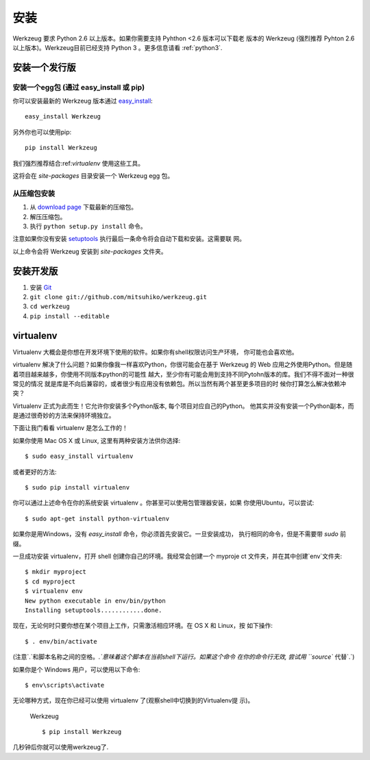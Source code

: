 ====
安装
====

Werkzeug 要求 Python 2.6 以上版本。如果你需要支持 Pyhthon <2.6 版本可以下载老
版本的 Werkzeug (强烈推荐 Pyhton 2.6 以上版本)。Werkzeug目前已经支持 Python 3
。更多信息请看 :ref:`python3`.


安装一个发行版
=============

安装一个egg包 (通过 easy_install 或 pip)
----------------------------------------

你可以安装最新的 Werkzeug 版本通过 `easy_install`_::

    easy_install Werkzeug

另外你也可以使用pip::

    pip install Werkzeug

我们强烈推荐结合:ref:`virtualenv` 使用这些工具。

这将会在 `site-packages` 目录安装一个 Werkzeug egg 包。

从压缩包安装
-------------------------

1.  从 `download page`_ 下载最新的压缩包。
2.  解压压缩包。
3.  执行 ``python setup.py install`` 命令。

注意如果你没有安装 `setuptools`_  执行最后一条命令将会自动下载和安装。这需要联
网。

以上命令会将 Werkzeug 安装到 `site-packages` 文件夹。


安装开发版
==================================

1.  安装 `Git`_
2.  ``git clone git://github.com/mitsuhiko/werkzeug.git``
3.  ``cd werkzeug``
4.  ``pip install --editable``

.. _virtualenv:

virtualenv
==========

Virtualenv 大概会是你想在开发环境下使用的软件。如果你有shell权限访问生产环境，
你可能也会喜欢他。         

virtualenv 解决了什么问题？如果你像我一样喜欢Python，你很可能会在基于 Werkzeug
的 Web 应用之外使用Python。但是随着项目越来越多，你使用不同版本python的可能性
越大，至少你有可能会用到支持不同Pytohn版本的库。我们不得不面对一种很常见的情况
就是库是不向后兼容的，或者很少有应用没有依赖包。所以当然有两个甚至更多项目的时
候你打算怎么解决依赖冲突？

Virtualenv 正式为此而生！它允许你安装多个Python版本, 每个项目对应自己的Python。
他其实并没有安装一个Python副本，而是通过很奇妙的方法来保持环境独立。

下面让我门看看 virtualenv 是怎么工作的！

如果你使用 Mac OS X 或 Linux, 这里有两种安装方法供你选择::

    $ sudo easy_install virtualenv

或者更好的方法::

    $ sudo pip install virtualenv

你可以通过上述命令在你的系统安装 virtualenv 。你甚至可以使用包管理器安装，如果
你使用Ubuntu，可以尝试::

    $ sudo apt-get install python-virtualenv

如果你是用Windows，没有 `easy_install` 命令，你必须首先安装它。一旦安装成功，
执行相同的命令，但是不需要带 `sudo` 前缀。

一旦成功安装 virtualenv，打开 shell 创建你自己的环境。我经常会创建一个 myproje
ct 文件夹，并在其中创建`env`文件夹::

    $ mkdir myproject
    $ cd myproject
    $ virtualenv env
    New python executable in env/bin/python
    Installing setuptools............done.

现在，无论何时只要你想在某个项目上工作，只需激活相应环境。在 OS X 和 Linux，按
如下操作::

    $ . env/bin/activate

(注意`.`和脚本名称之间的空格。`.`意味着这个脚本在当前shell下运行。如果这个命令
在你的命令行无效, 尝试用 ``source`` 代替`.`)

如果你是个 Windows 用户，可以使用以下命令::

    $ env\scripts\activate

无论哪种方式，现在你已经可以使用 virtualenv 了(观察shell中切换到的Virtualenv提
示)。

 Werkzeug ::

    $ pip install Werkzeug

几秒钟后你就可以使用werkzeug了.

.. _download page: https://pypi.python.org/pypi/Werkzeug
.. _setuptools: http://peak.telecommunity.com/DevCenter/setuptools
.. _easy_install: http://peak.telecommunity.com/DevCenter/EasyInstall
.. _Git: http://git-scm.org/
